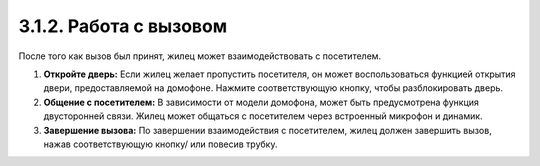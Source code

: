 
3.1.2. Работа с вызовом
------------------------

После того как вызов был принят, жилец может взаимодействовать с посетителем. 

1. **Откройте дверь:** Если жилец желает пропустить посетителя, он может воспользоваться функцией открытия двери, предоставляемой на домофоне. Нажмите соответствующую кнопку, чтобы разблокировать дверь.

2. **Общение с посетителем:** В зависимости от модели домофона, может быть предусмотрена функция двусторонней связи. Жилец может общаться с посетителем через встроенный микрофон и динамик.

3. **Завершение вызова:** По завершении взаимодействия с посетителем, жилец должен завершить вызов, нажав соответствующую кнопку/ или повесив трубку.
